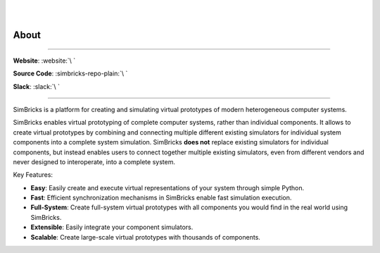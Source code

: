 ..
  Copyright 2022 Max Planck Institute for Software Systems, and
  National University of Singapore
..
  Permission is hereby granted, free of charge, to any person obtaining
  a copy of this software and associated documentation files (the
  "Software"), to deal in the Software without restriction, including
  without limitation the rights to use, copy, modify, merge, publish,
  distribute, sublicense, and/or sell copies of the Software, and to
  permit persons to whom the Software is furnished to do so, subject to
  the following conditions:
..
  The above copyright notice and this permission notice shall be
  included in all copies or substantial portions of the Software.
..
  THE SOFTWARE IS PROVIDED "AS IS", WITHOUT WARRANTY OF ANY KIND,
  EXPRESS OR IMPLIED, INCLUDING BUT NOT LIMITED TO THE WARRANTIES OF
  MERCHANTABILITY, FITNESS FOR A PARTICULAR PURPOSE AND NONINFRINGEMENT.
  IN NO EVENT SHALL THE AUTHORS OR COPYRIGHT HOLDERS BE LIABLE FOR ANY
  CLAIM, DAMAGES OR OTHER LIABILITY, WHETHER IN AN ACTION OF CONTRACT,
  TORT OR OTHERWISE, ARISING FROM, OUT OF OR IN CONNECTION WITH THE
  SOFTWARE OR THE USE OR OTHER DEALINGS IN THE SOFTWARE.

.. image:: ../simbricks-text-horizontal.svg
  :width: 600


|
|

About
###################################

----

**Website**: :website:`\ `

**Source Code**: :simbricks-repo-plain:`\ `

**Slack**: :slack:`\ `

----

SimBricks is a platform for creating and simulating virtual prototypes of modern heterogeneous computer systems.

SimBricks enables virtual prototyping of complete computer systems, rather than individual components. It allows to 
create virtual prototypes by combining and connecting multiple different existing simulators for individual system 
components into a complete system simulation. SimBricks **does not** replace existing simulators for individual components, 
but instead enables users to connect together multiple existing simulators, even from different vendors and never designed 
to interoperate, into a complete system. 

Key Features:

* **Easy**: Easily create and execute virtual representations of your system through simple Python.
* **Fast**: Efficient synchronization mechanisms in SimBricks enable fast simulation execution.
* **Full-System**: Create full-system virtual prototypes with all components you would find in the real world using SimBricks.
* **Extensible**: Easily integrate your component simulators.
* **Scalable**: Create large-scale virtual prototypes with thousands of components.